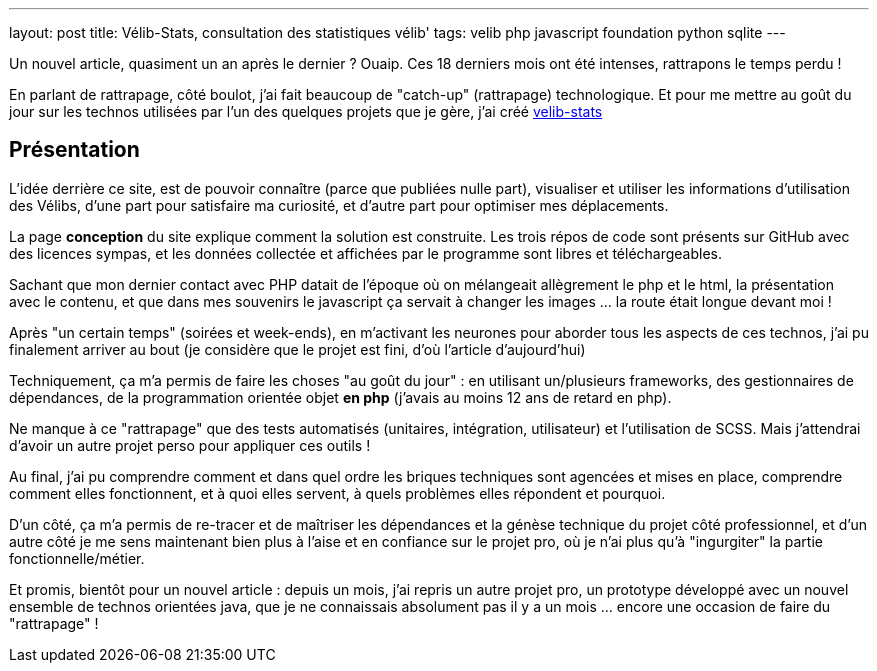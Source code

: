 ---
layout: post
title: Vélib-Stats, consultation des statistiques vélib'
tags: velib php javascript foundation python sqlite
---

Un nouvel article, quasiment un an après le dernier ? Ouaip. Ces 18 derniers mois ont été intenses, rattrapons le temps perdu !

En parlant de rattrapage, côté boulot, j'ai fait beaucoup de "catch-up" (rattrapage) technologique. Et pour me mettre au goût du jour sur les technos utilisées par l'un des quelques projets que je gère, j'ai créé link:https://nipil.org/velib-stats/[velib-stats]

== Présentation

L'idée derrière ce site, est de pouvoir connaître (parce que publiées nulle part), visualiser et utiliser les informations d'utilisation des Vélibs, d'une part pour satisfaire ma curiosité, et d'autre part pour optimiser mes déplacements.

La page *conception* du site explique comment la solution est construite. Les trois répos de code sont présents sur GitHub avec des licences sympas, et les données collectée et affichées par le programme sont libres et téléchargeables.

Sachant que mon dernier contact avec PHP datait de l'époque où on mélangeait allègrement le php et le html, la présentation avec le contenu, et que dans mes souvenirs le javascript ça servait à changer les images ... la route était longue devant moi !

Après "un certain temps" (soirées et week-ends), en m'activant les neurones pour aborder tous les aspects de ces technos, j'ai pu finalement arriver au bout (je considère que le projet est fini, d'où l'article d'aujourd'hui)

Techniquement, ça m'a permis de faire les choses "au goût du jour" : en utilisant un/plusieurs frameworks, des gestionnaires de dépendances, de la programmation orientée objet *en php* (j'avais au moins 12 ans de retard en php).

Ne manque à ce "rattrapage" que des tests automatisés (unitaires, intégration, utilisateur) et l'utilisation de SCSS. Mais j'attendrai d'avoir un autre projet perso pour appliquer ces outils !

Au final, j'ai pu comprendre comment et dans quel ordre les briques techniques sont agencées et mises en place, comprendre comment elles fonctionnent, et à quoi elles servent, à quels problèmes elles répondent et pourquoi.

D'un côté, ça m'a permis de re-tracer et de maîtriser les dépendances et la génèse technique du projet côté professionnel, et d'un autre côté je me sens maintenant bien plus à l'aise et en confiance sur le projet pro, où je n'ai plus qu'à "ingurgiter" la partie fonctionnelle/métier.

Et promis, bientôt pour un nouvel article : depuis un mois, j'ai repris un autre projet pro, un prototype développé avec un nouvel ensemble de technos orientées java, que je ne connaissais absolument pas il y a un mois ... encore une occasion de faire du "rattrapage" !
